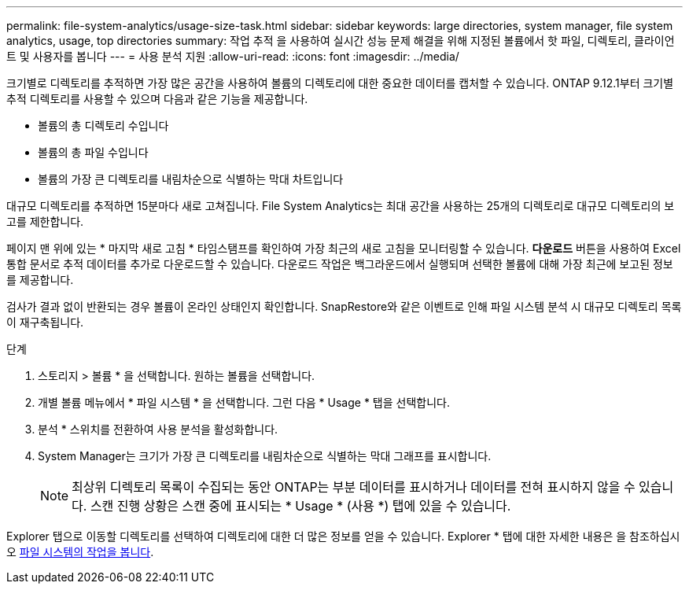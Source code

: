 ---
permalink: file-system-analytics/usage-size-task.html 
sidebar: sidebar 
keywords: large directories, system manager, file system analytics, usage, top directories 
summary: 작업 추적 을 사용하여 실시간 성능 문제 해결을 위해 지정된 볼륨에서 핫 파일, 디렉토리, 클라이언트 및 사용자를 봅니다 
---
= 사용 분석 지원
:allow-uri-read: 
:icons: font
:imagesdir: ../media/


[role="lead"]
크기별로 디렉토리를 추적하면 가장 많은 공간을 사용하여 볼륨의 디렉토리에 대한 중요한 데이터를 캡처할 수 있습니다. ONTAP 9.12.1부터 크기별 추적 디렉토리를 사용할 수 있으며 다음과 같은 기능을 제공합니다.

* 볼륨의 총 디렉토리 수입니다
* 볼륨의 총 파일 수입니다
* 볼륨의 가장 큰 디렉토리를 내림차순으로 식별하는 막대 차트입니다


대규모 디렉토리를 추적하면 15분마다 새로 고쳐집니다. File System Analytics는 최대 공간을 사용하는 25개의 디렉토리로 대규모 디렉토리의 보고를 제한합니다.

페이지 맨 위에 있는 * 마지막 새로 고침 * 타임스탬프를 확인하여 가장 최근의 새로 고침을 모니터링할 수 있습니다. ** 다운로드** 버튼을 사용하여 Excel 통합 문서로 추적 데이터를 추가로 다운로드할 수 있습니다. 다운로드 작업은 백그라운드에서 실행되며 선택한 볼륨에 대해 가장 최근에 보고된 정보를 제공합니다.

검사가 결과 없이 반환되는 경우 볼륨이 온라인 상태인지 확인합니다. SnapRestore와 같은 이벤트로 인해 파일 시스템 분석 시 대규모 디렉토리 목록이 재구축됩니다.

.단계
. 스토리지 > 볼륨 * 을 선택합니다. 원하는 볼륨을 선택합니다.
. 개별 볼륨 메뉴에서 * 파일 시스템 * 을 선택합니다. 그런 다음 * Usage * 탭을 선택합니다.
. 분석 * 스위치를 전환하여 사용 분석을 활성화합니다.
. System Manager는 크기가 가장 큰 디렉토리를 내림차순으로 식별하는 막대 그래프를 표시합니다.
+

NOTE: 최상위 디렉토리 목록이 수집되는 동안 ONTAP는 부분 데이터를 표시하거나 데이터를 전혀 표시하지 않을 수 있습니다. 스캔 진행 상황은 스캔 중에 표시되는 * Usage * (사용 *) 탭에 있을 수 있습니다.



Explorer 탭으로 이동할 디렉토리를 선택하여 디렉토리에 대한 더 많은 정보를 얻을 수 있습니다. Explorer * 탭에 대한 자세한 내용은 을 참조하십시오 xref:../task_nas_file_system_analytics_view.html[파일 시스템의 작업을 봅니다].
